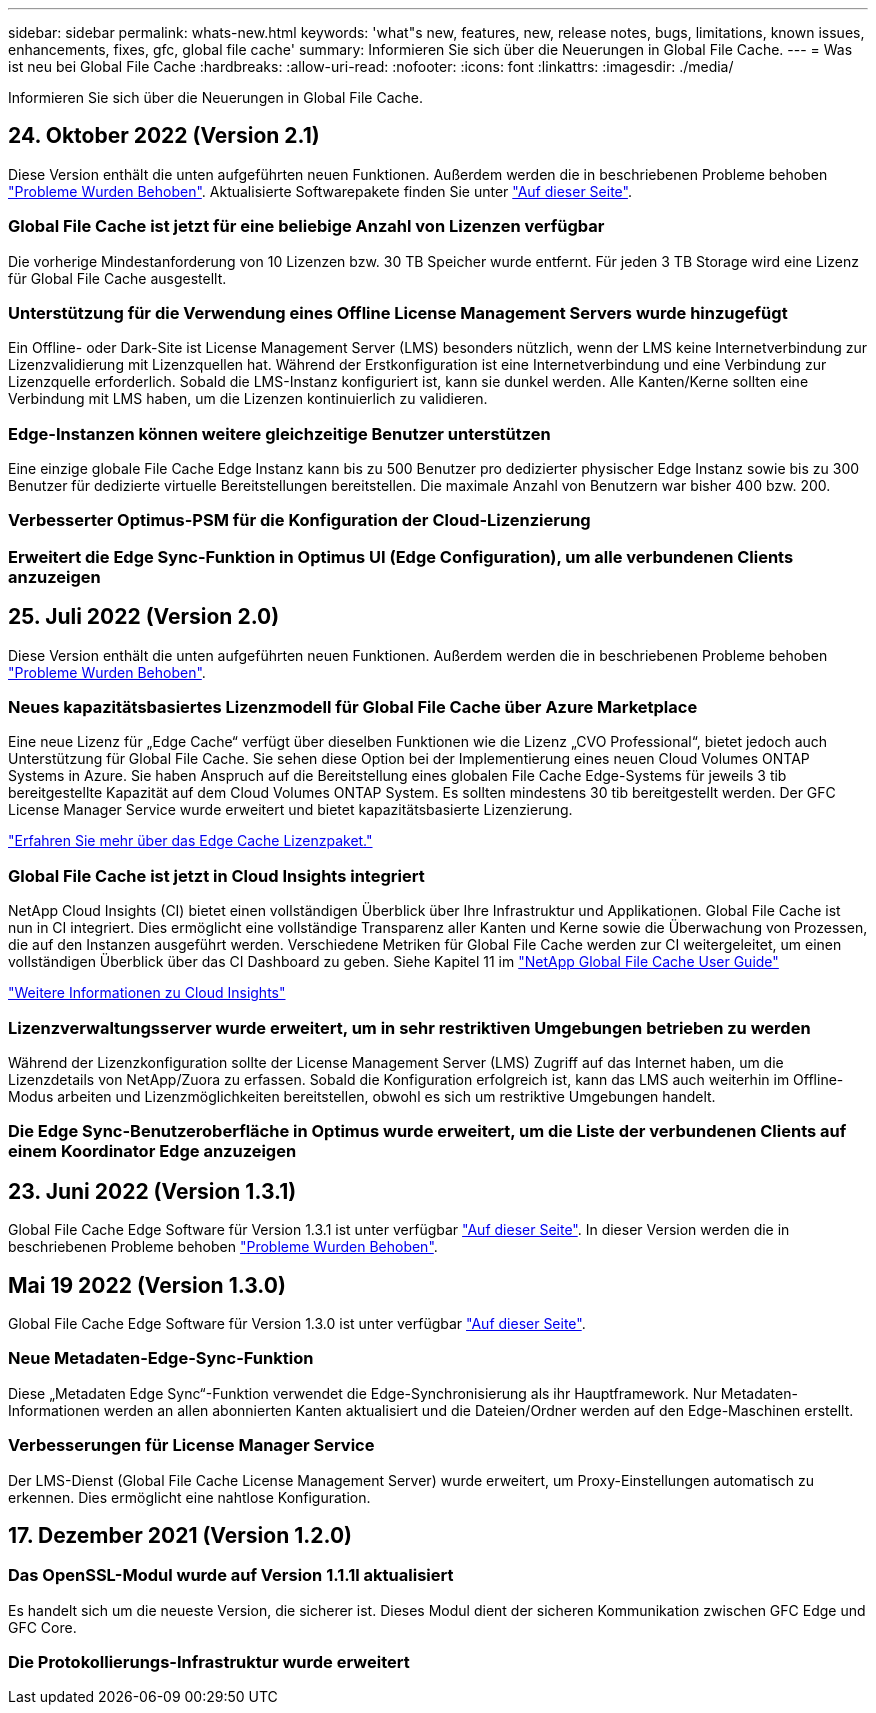 ---
sidebar: sidebar 
permalink: whats-new.html 
keywords: 'what"s new, features, new, release notes, bugs, limitations, known issues, enhancements, fixes, gfc, global file cache' 
summary: Informieren Sie sich über die Neuerungen in Global File Cache. 
---
= Was ist neu bei Global File Cache
:hardbreaks:
:allow-uri-read: 
:nofooter: 
:icons: font
:linkattrs: 
:imagesdir: ./media/


[role="lead"]
Informieren Sie sich über die Neuerungen in Global File Cache.



== 24. Oktober 2022 (Version 2.1)

Diese Version enthält die unten aufgeführten neuen Funktionen. Außerdem werden die in beschriebenen Probleme behoben https://docs.netapp.com/us-en/cloud-manager-file-cache/fixed-issues.html["Probleme Wurden Behoben"]. Aktualisierte Softwarepakete finden Sie unter https://docs.netapp.com/us-en/cloud-manager-file-cache/download-gfc-resources.html#download-required-resources["Auf dieser Seite"].



=== Global File Cache ist jetzt für eine beliebige Anzahl von Lizenzen verfügbar

Die vorherige Mindestanforderung von 10 Lizenzen bzw. 30 TB Speicher wurde entfernt. Für jeden 3 TB Storage wird eine Lizenz für Global File Cache ausgestellt.



=== Unterstützung für die Verwendung eines Offline License Management Servers wurde hinzugefügt

Ein Offline- oder Dark-Site ist License Management Server (LMS) besonders nützlich, wenn der LMS keine Internetverbindung zur Lizenzvalidierung mit Lizenzquellen hat. Während der Erstkonfiguration ist eine Internetverbindung und eine Verbindung zur Lizenzquelle erforderlich. Sobald die LMS-Instanz konfiguriert ist, kann sie dunkel werden. Alle Kanten/Kerne sollten eine Verbindung mit LMS haben, um die Lizenzen kontinuierlich zu validieren.



=== Edge-Instanzen können weitere gleichzeitige Benutzer unterstützen

Eine einzige globale File Cache Edge Instanz kann bis zu 500 Benutzer pro dedizierter physischer Edge Instanz sowie bis zu 300 Benutzer für dedizierte virtuelle Bereitstellungen bereitstellen. Die maximale Anzahl von Benutzern war bisher 400 bzw. 200.



=== Verbesserter Optimus-PSM für die Konfiguration der Cloud-Lizenzierung



=== Erweitert die Edge Sync-Funktion in Optimus UI (Edge Configuration), um alle verbundenen Clients anzuzeigen



== 25. Juli 2022 (Version 2.0)

Diese Version enthält die unten aufgeführten neuen Funktionen. Außerdem werden die in beschriebenen Probleme behoben https://docs.netapp.com/us-en/cloud-manager-file-cache/fixed-issues.html["Probleme Wurden Behoben"].



=== Neues kapazitätsbasiertes Lizenzmodell für Global File Cache über Azure Marketplace

Eine neue Lizenz für „Edge Cache“ verfügt über dieselben Funktionen wie die Lizenz „CVO Professional“, bietet jedoch auch Unterstützung für Global File Cache. Sie sehen diese Option bei der Implementierung eines neuen Cloud Volumes ONTAP Systems in Azure. Sie haben Anspruch auf die Bereitstellung eines globalen File Cache Edge-Systems für jeweils 3 tib bereitgestellte Kapazität auf dem Cloud Volumes ONTAP System. Es sollten mindestens 30 tib bereitgestellt werden. Der GFC License Manager Service wurde erweitert und bietet kapazitätsbasierte Lizenzierung.

https://docs.netapp.com/us-en/cloud-manager-cloud-volumes-ontap/concept-licensing.html#capacity-based-licensing["Erfahren Sie mehr über das Edge Cache Lizenzpaket."]



=== Global File Cache ist jetzt in Cloud Insights integriert

NetApp Cloud Insights (CI) bietet einen vollständigen Überblick über Ihre Infrastruktur und Applikationen. Global File Cache ist nun in CI integriert. Dies ermöglicht eine vollständige Transparenz aller Kanten und Kerne sowie die Überwachung von Prozessen, die auf den Instanzen ausgeführt werden. Verschiedene Metriken für Global File Cache werden zur CI weitergeleitet, um einen vollständigen Überblick über das CI Dashboard zu geben. Siehe Kapitel 11 im https://repo.cloudsync.netapp.com/gfc/Global%20File%20Cache%202.1.0%20User%20Guide.pdf["NetApp Global File Cache User Guide"^]

https://cloud.netapp.com/cloud-insights["Weitere Informationen zu Cloud Insights"]



=== Lizenzverwaltungsserver wurde erweitert, um in sehr restriktiven Umgebungen betrieben zu werden

Während der Lizenzkonfiguration sollte der License Management Server (LMS) Zugriff auf das Internet haben, um die Lizenzdetails von NetApp/Zuora zu erfassen. Sobald die Konfiguration erfolgreich ist, kann das LMS auch weiterhin im Offline-Modus arbeiten und Lizenzmöglichkeiten bereitstellen, obwohl es sich um restriktive Umgebungen handelt.



=== Die Edge Sync-Benutzeroberfläche in Optimus wurde erweitert, um die Liste der verbundenen Clients auf einem Koordinator Edge anzuzeigen



== 23. Juni 2022 (Version 1.3.1)

Global File Cache Edge Software für Version 1.3.1 ist unter verfügbar https://docs.netapp.com/us-en/cloud-manager-file-cache/download-gfc-resources.html#download-required-resources["Auf dieser Seite"]. In dieser Version werden die in beschriebenen Probleme behoben https://docs.netapp.com/us-en/cloud-manager-file-cache/fixed-issues.html["Probleme Wurden Behoben"].



== Mai 19 2022 (Version 1.3.0)

Global File Cache Edge Software für Version 1.3.0 ist unter verfügbar https://docs.netapp.com/us-en/cloud-manager-file-cache/download-gfc-resources.html#download-required-resources["Auf dieser Seite"].



=== Neue Metadaten-Edge-Sync-Funktion

Diese „Metadaten Edge Sync“-Funktion verwendet die Edge-Synchronisierung als ihr Hauptframework. Nur Metadaten-Informationen werden an allen abonnierten Kanten aktualisiert und die Dateien/Ordner werden auf den Edge-Maschinen erstellt.



=== Verbesserungen für License Manager Service

Der LMS-Dienst (Global File Cache License Management Server) wurde erweitert, um Proxy-Einstellungen automatisch zu erkennen. Dies ermöglicht eine nahtlose Konfiguration.



== 17. Dezember 2021 (Version 1.2.0)



=== Das OpenSSL-Modul wurde auf Version 1.1.1l aktualisiert

Es handelt sich um die neueste Version, die sicherer ist. Dieses Modul dient der sicheren Kommunikation zwischen GFC Edge und GFC Core.



=== Die Protokollierungs-Infrastruktur wurde erweitert
